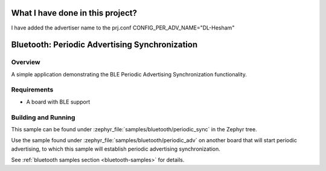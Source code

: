 .. _bluetooth-periodic-advertising-sync-sample:

What I have done in this project? 
###############################################
I have added the advertiser name to the prj.conf CONFIG_PER_ADV_NAME="DL-Hesham"


Bluetooth: Periodic Advertising Synchronization
###############################################

Overview
********

A simple application demonstrating the BLE Periodic Advertising Synchronization
functionality.

Requirements
************

* A board with BLE support

Building and Running
********************

This sample can be found under :zephyr_file:`samples/bluetooth/periodic_sync` in
the Zephyr tree.

Use the sample found under :zephyr_file:`samples/bluetooth/periodic_adv` on
another board that will start periodic advertising, to which this sample will
establish periodic advertising synchronization.

See :ref:`bluetooth samples section <bluetooth-samples>` for details.
